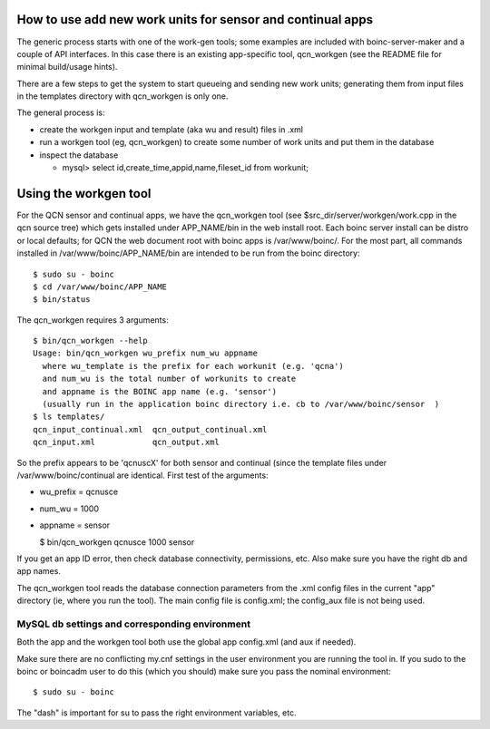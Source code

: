 How to use add new work units for sensor and continual apps
===========================================================

The generic process starts with one of the work-gen tools; some examples are
included with boinc-server-maker and a couple of API interfaces.  In this case
there is an existing app-specific tool, qcn_workgen (see the README file for
minimal build/usage hints).

There are a few steps to get the system to start queueing and sending new
work units; generating them from input files in the templates directory
with qcn_workgen is only one.

The general process is:

* create the workgen input and template (aka wu and result) files in .xml
* run a workgen tool (eg, qcn_workgen) to create some number of work units
  and put them in the database
* inspect the database

  - mysql> select id,create_time,appid,name,fileset_id from workunit;


Using the workgen tool
======================

For the QCN sensor and continual apps, we have the qcn_workgen tool
(see $src_dir/server/workgen/work.cpp in the qcn source tree) which
gets installed under APP_NAME/bin in the web install root.  Each
boinc server install can be distro or local defaults; for QCN the
web document root with boinc apps is /var/www/boinc/. For the most
part, all commands installed in /var/www/boinc/APP_NAME/bin are
intended to be run from the boinc directory::

  $ sudo su - boinc
  $ cd /var/www/boinc/APP_NAME
  $ bin/status

The qcn_workgen requires 3 arguments::

  $ bin/qcn_workgen --help
  Usage: bin/qcn_workgen wu_prefix num_wu appname
    where wu_template is the prefix for each workunit (e.g. 'qcna')
    and num_wu is the total number of workunits to create
    and appname is the BOINC app name (e.g. 'sensor')
    (usually run in the application boinc directory i.e. cb to /var/www/boinc/sensor  )
  $ ls templates/
  qcn_input_continual.xml  qcn_output_continual.xml
  qcn_input.xml            qcn_output.xml

So the prefix appears to be 'qcnuscX' for both sensor and continual (since the
template files under /var/www/boinc/continual are identical.  First test of
the arguments:

* wu_prefix = qcnusce
* num_wu = 1000
* appname = sensor

  $ bin/qcn_workgen qcnusce 1000 sensor

If you get an app ID error, then check database connectivity, permissions,
etc.  Also make sure you have the right db and app names.

The qcn_workgen tool reads the database connection parameters from the .xml
config files in the current "app" directory (ie, where you run the tool).
The main config file is config.xml; the config_aux file is not being used.

MySQL db settings and corresponding environment
-----------------------------------------------

Both the app and the workgen tool both use the global app config.xml (and
aux if needed).

Make sure there are no conflicting my.cnf settings in the user environment
you are running the tool in.  If you sudo to the boinc or boincadm user to
do this (which you should) make sure you pass the nominal environment::

  $ sudo su - boinc

The "dash" is important for su to pass the right environment variables, etc.


